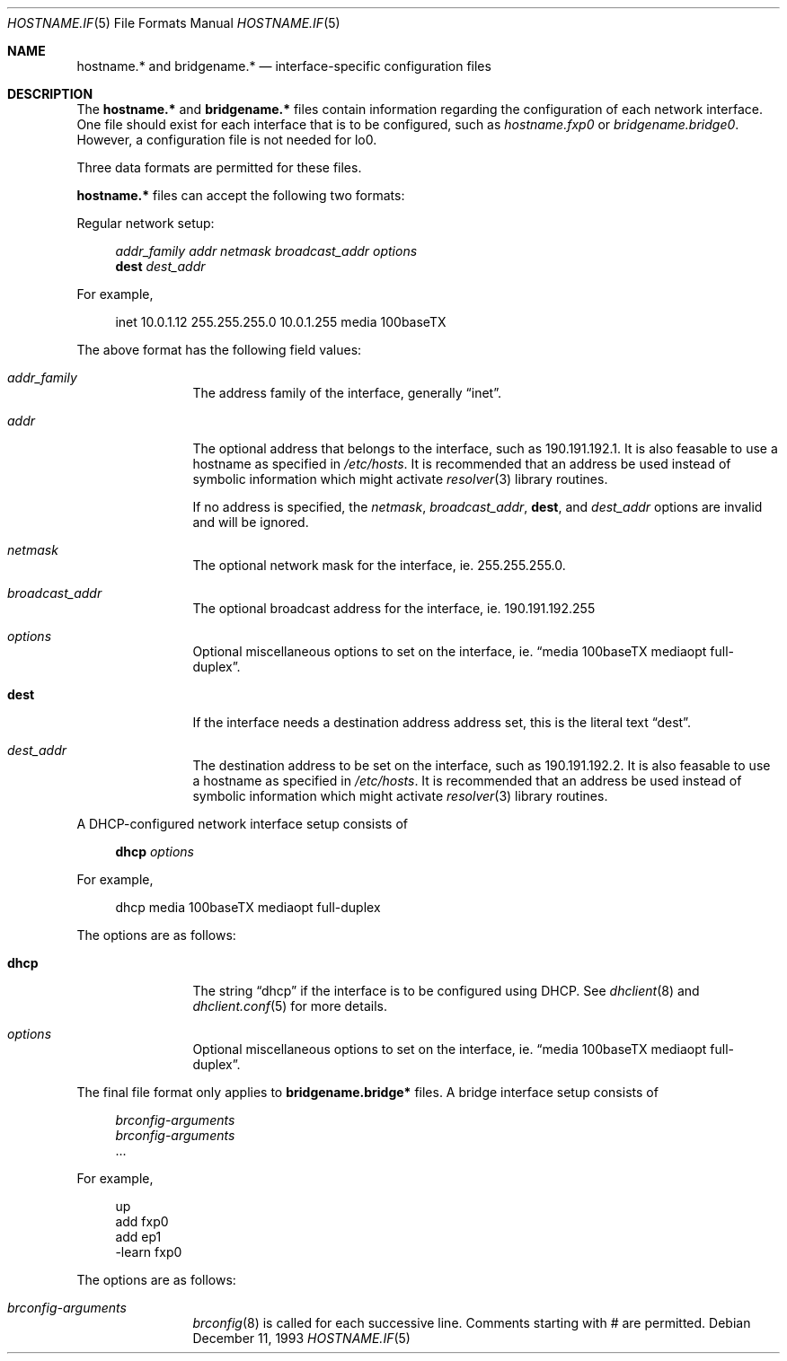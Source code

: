 .\"	$OpenBSD: hostname.if.5,v 1.2 1999/09/01 05:16:50 deraadt Exp $
.\"	$NetBSD: hosts.5,v 1.4 1994/11/30 19:31:20 jtc Exp $
.\"
.\" Copyright (c) 1983, 1991, 1993
.\"	The Regents of the University of California.  All rights reserved.
.\"
.\" Redistribution and use in source and binary forms, with or without
.\" modification, are permitted provided that the following conditions
.\" are met:
.\" 1. Redistributions of source code must retain the above copyright
.\"    notice, this list of conditions and the following disclaimer.
.\" 2. Redistributions in binary form must reproduce the above copyright
.\"    notice, this list of conditions and the following disclaimer in the
.\"    documentation and/or other materials provided with the distribution.
.\" 3. All advertising materials mentioning features or use of this software
.\"    must display the following acknowledgement:
.\"	This product includes software developed by the University of
.\"	California, Berkeley and its contributors.
.\" 4. Neither the name of the University nor the names of its contributors
.\"    may be used to endorse or promote products derived from this software
.\"    without specific prior written permission.
.\"
.\" THIS SOFTWARE IS PROVIDED BY THE REGENTS AND CONTRIBUTORS ``AS IS'' AND
.\" ANY EXPRESS OR IMPLIED WARRANTIES, INCLUDING, BUT NOT LIMITED TO, THE
.\" IMPLIED WARRANTIES OF MERCHANTABILITY AND FITNESS FOR A PARTICULAR PURPOSE
.\" ARE DISCLAIMED.  IN NO EVENT SHALL THE REGENTS OR CONTRIBUTORS BE LIABLE
.\" FOR ANY DIRECT, INDIRECT, INCIDENTAL, SPECIAL, EXEMPLARY, OR CONSEQUENTIAL
.\" DAMAGES (INCLUDING, BUT NOT LIMITED TO, PROCUREMENT OF SUBSTITUTE GOODS
.\" OR SERVICES; LOSS OF USE, DATA, OR PROFITS; OR BUSINESS INTERRUPTION)
.\" HOWEVER CAUSED AND ON ANY THEORY OF LIABILITY, WHETHER IN CONTRACT, STRICT
.\" LIABILITY, OR TORT (INCLUDING NEGLIGENCE OR OTHERWISE) ARISING IN ANY WAY
.\" OUT OF THE USE OF THIS SOFTWARE, EVEN IF ADVISED OF THE POSSIBILITY OF
.\" SUCH DAMAGE.
.\"
.\"     @(#)hosts.5	8.2 (Berkeley) 12/11/93
.\"
.Dd December 11, 1993
.Dt HOSTNAME.IF 5
.Os
.Sh NAME
.Nm hostname.*
and
.Nm bridgename.*
.Nd interface-specific configuration files
.Sh DESCRIPTION
The
.Nm
and
.Nm bridgename.*
files contain information regarding
the configuration of each network interface.
One file should exist for each interface that is to be configured,
such as
.Pa hostname.fxp0
or
.Pa bridgename.bridge0 .
However, a configuration file is not needed for
.Dv lo0 .
.Pp
Three data formats are permitted for these files.
.Pp
.Nm hostname.*
files can accept the following two formats:
.Pp
Regular network setup:
.Pp
.Bd -literal -offset xxxx
.Va addr_family Va addr Va netmask Va broadcast_addr Va options
.Li dest Va dest_addr
.Ed
.Pp
For example,
.Bd -literal -offset xxxx
inet 10.0.1.12 255.255.255.0 10.0.1.255 media 100baseTX
.Ed
.Pp
The above format has the following field values:
.Bl -tag -width indent -offset xxxx
.It Va addr_family
The address family of the interface, generally
.Dq inet .
.It Va addr
The optional address that belongs to the interface, such as
190.191.192.1.
It is also feasable to use a hostname as specified in
.Pa /etc/hosts .
It is recommended that an address be used instead of symbolic information
which might activate
.Xr resolver 3
library routines.
.Pp
If no address is specified, the
.Va netmask ,
.Va broadcast_addr ,
.Li dest ,
and
.Va dest_addr
options are invalid and will be ignored.
.It Va netmask
The optional network mask for the interface, ie.
255.255.255.0.
.It Va broadcast_addr
The optional broadcast address for the interface, ie.
190.191.192.255
.It Va options
Optional miscellaneous options to set on the interface, ie.
.Dq media 100baseTX mediaopt full-duplex .
.It Li dest
If the interface needs a destination address address set, this is
the literal text
.Dq dest .
.It Va dest_addr
The destination address to be set on the interface, such as
190.191.192.2.
It is also feasable to use a hostname as specified in
.Pa /etc/hosts .
It is recommended that an address be used instead of symbolic information
which might activate
.Xr resolver 3
library routines.
.El
.Pp
A DHCP-configured network interface setup consists of
.Pp
.Bd -literal -offset xxxx
.Li dhcp Va options
.Ed
.Pp
For example,
.Bd -literal -offset xxxx
dhcp media 100baseTX mediaopt full-duplex
.Ed
.Pp
The options are as follows:
.Bl -tag -width indent -offset xxxx
.It Li dhcp
The string
.Dq dhcp
if the interface is to be configured using DHCP.
See
.Xr dhclient 8
and
.Xr dhclient.conf 5
for more details.
.It Va options
Optional miscellaneous options to set on the interface, ie.
.Dq media 100baseTX mediaopt full-duplex .
.El
.Pp
.Pp
The final file format only applies to
.Nm bridgename.bridge*
files.
A bridge interface setup consists of
.Pp
.Bd -literal -offset xxxx
.Va brconfig-arguments
.Va brconfig-arguments
\&...
.Ed
.Pp
For example,
.Bd -literal -offset xxxx
up
add fxp0
add ep1
-learn fxp0
.Ed
.Pp
The options are as follows:
.Bl -tag -width indent -offset xxxx
.It Va brconfig-arguments
.Xr brconfig 8
is called for each successive line.  Comments starting with # are
permitted.
.El
.Pp
